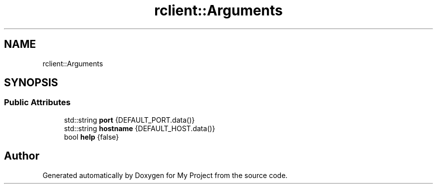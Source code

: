 .TH "rclient::Arguments" 3 "Thu Jan 11 2024" "My Project" \" -*- nroff -*-
.ad l
.nh
.SH NAME
rclient::Arguments
.SH SYNOPSIS
.br
.PP
.SS "Public Attributes"

.in +1c
.ti -1c
.RI "std::string \fBport\fP {DEFAULT_PORT\&.data()}"
.br
.ti -1c
.RI "std::string \fBhostname\fP {DEFAULT_HOST\&.data()}"
.br
.ti -1c
.RI "bool \fBhelp\fP {false}"
.br
.in -1c

.SH "Author"
.PP 
Generated automatically by Doxygen for My Project from the source code\&.
